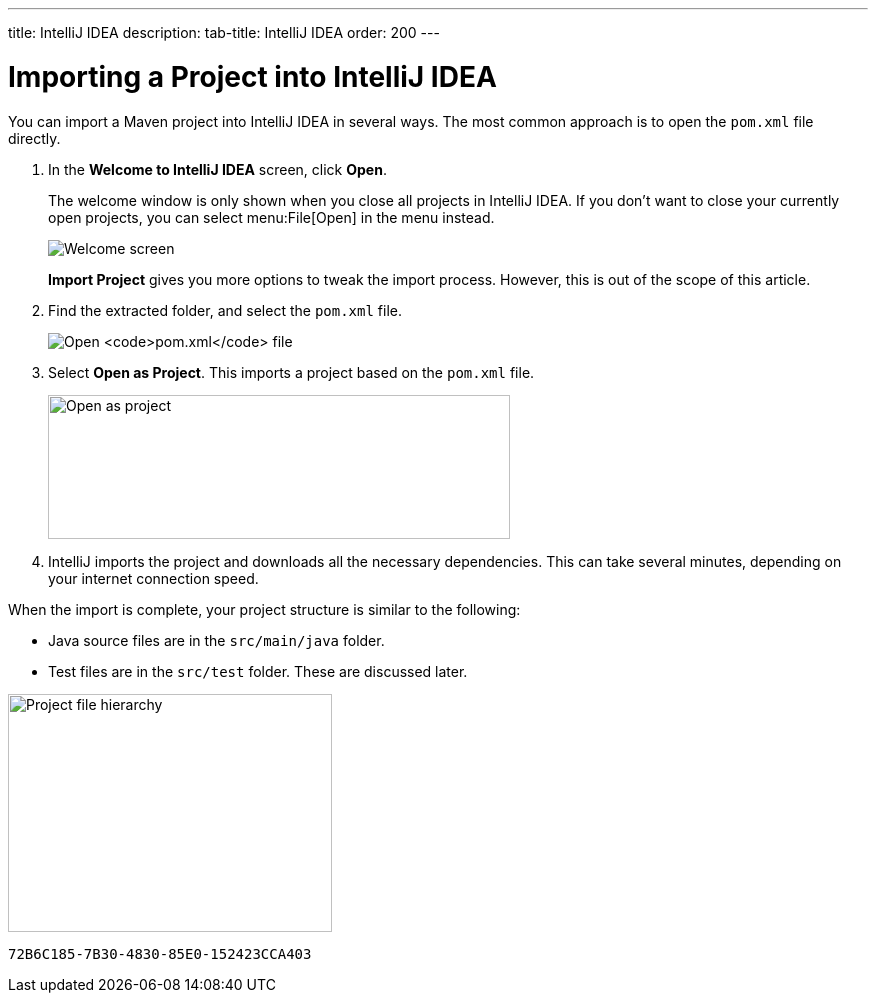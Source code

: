---
title: IntelliJ IDEA
description: 
tab-title: IntelliJ IDEA
order: 200
---

= Importing a Project into IntelliJ IDEA

You can import a Maven project into IntelliJ IDEA in several ways.
The most common approach is to open the [filename]`pom.xml` file directly.

. In the *Welcome to IntelliJ IDEA* screen, click *Open*.
+
The welcome window is only shown when you close all projects in IntelliJ IDEA.
If you don't want to close your currently open projects, you can select menu:File[Open] in the menu instead.
+
image:images/intellij/welcome-screen.png[Welcome screen]
+
*Import Project* gives you more options to tweak the import process.
However, this is out of the scope of this article.

. Find the extracted folder, and select the [filename]`pom.xml` file.
+
image:images/intellij/open-pom.png[Open `pom.xml` file]

. Select *Open as Project*.
This imports a project based on the [filename]`pom.xml` file.
+
image:images/intellij/open-as-project.png[Open as project, 462, 144]

. IntelliJ imports the project and downloads all the necessary dependencies.
This can take several minutes, depending on your internet connection speed.

When the import is complete, your project structure is similar to the following:

* Java source files are in the `src/main/java` folder.
* Test files are in the `src/test` folder. These are discussed later.

image:images/intellij/project-structure.png[Project file hierarchy, 324, 238]


[discussion-id]`72B6C185-7B30-4830-85E0-152423CCA403`

